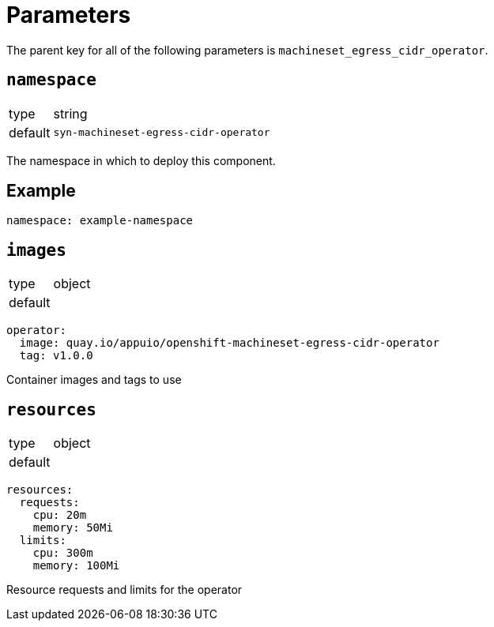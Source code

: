 = Parameters

The parent key for all of the following parameters is `machineset_egress_cidr_operator`.

== `namespace`

[horizontal]
type:: string
default:: `syn-machineset-egress-cidr-operator`

The namespace in which to deploy this component.


== Example

[source,yaml]
----
namespace: example-namespace
----

== `images`

[horizontal]
type:: object
default::
[source,yaml]
----
operator:
  image: quay.io/appuio/openshift-machineset-egress-cidr-operator
  tag: v1.0.0
----

Container images and tags to use

== `resources`

[horizontal]
type:: object
default::
[source,yaml]
----
resources:
  requests:
    cpu: 20m
    memory: 50Mi
  limits:
    cpu: 300m
    memory: 100Mi
----

Resource requests and limits for the operator
